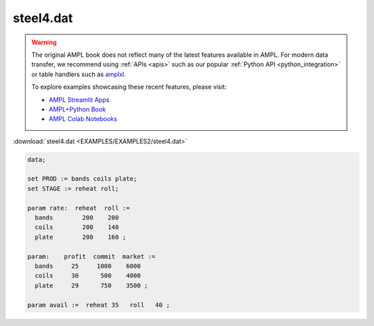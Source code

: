 steel4.dat
==========


.. warning::
    The original AMPL book does not reflect many of the latest features available in AMPL.
    For modern data transfer, we recommend using :ref:`APIs <apis>` such as our popular :ref:`Python API <python_integration>` or table handlers such as `amplxl <https://plugins.ampl.com/amplxl.html>`_.

    
    To explore examples showcasing these recent features, please visit:

    - `AMPL Streamlit Apps <https://ampl.com/streamlit/>`__
    - `AMPL+Python Book <https://ampl.com/mo-book/>`__
    - `AMPL Colab Notebooks <https://ampl.com/colab/>`__

:download:`steel4.dat <EXAMPLES/EXAMPLES2/steel4.dat>`

.. code-block:: ampl

    data;
    
    set PROD := bands coils plate;
    set STAGE := reheat roll;
    
    param rate:  reheat  roll :=
      bands        200    200
      coils        200    140
      plate        200    160 ;
    
    param:    profit  commit  market :=
      bands     25     1000    6000
      coils     30      500    4000
      plate     29      750    3500 ;
    
    param avail :=  reheat 35   roll   40 ;
